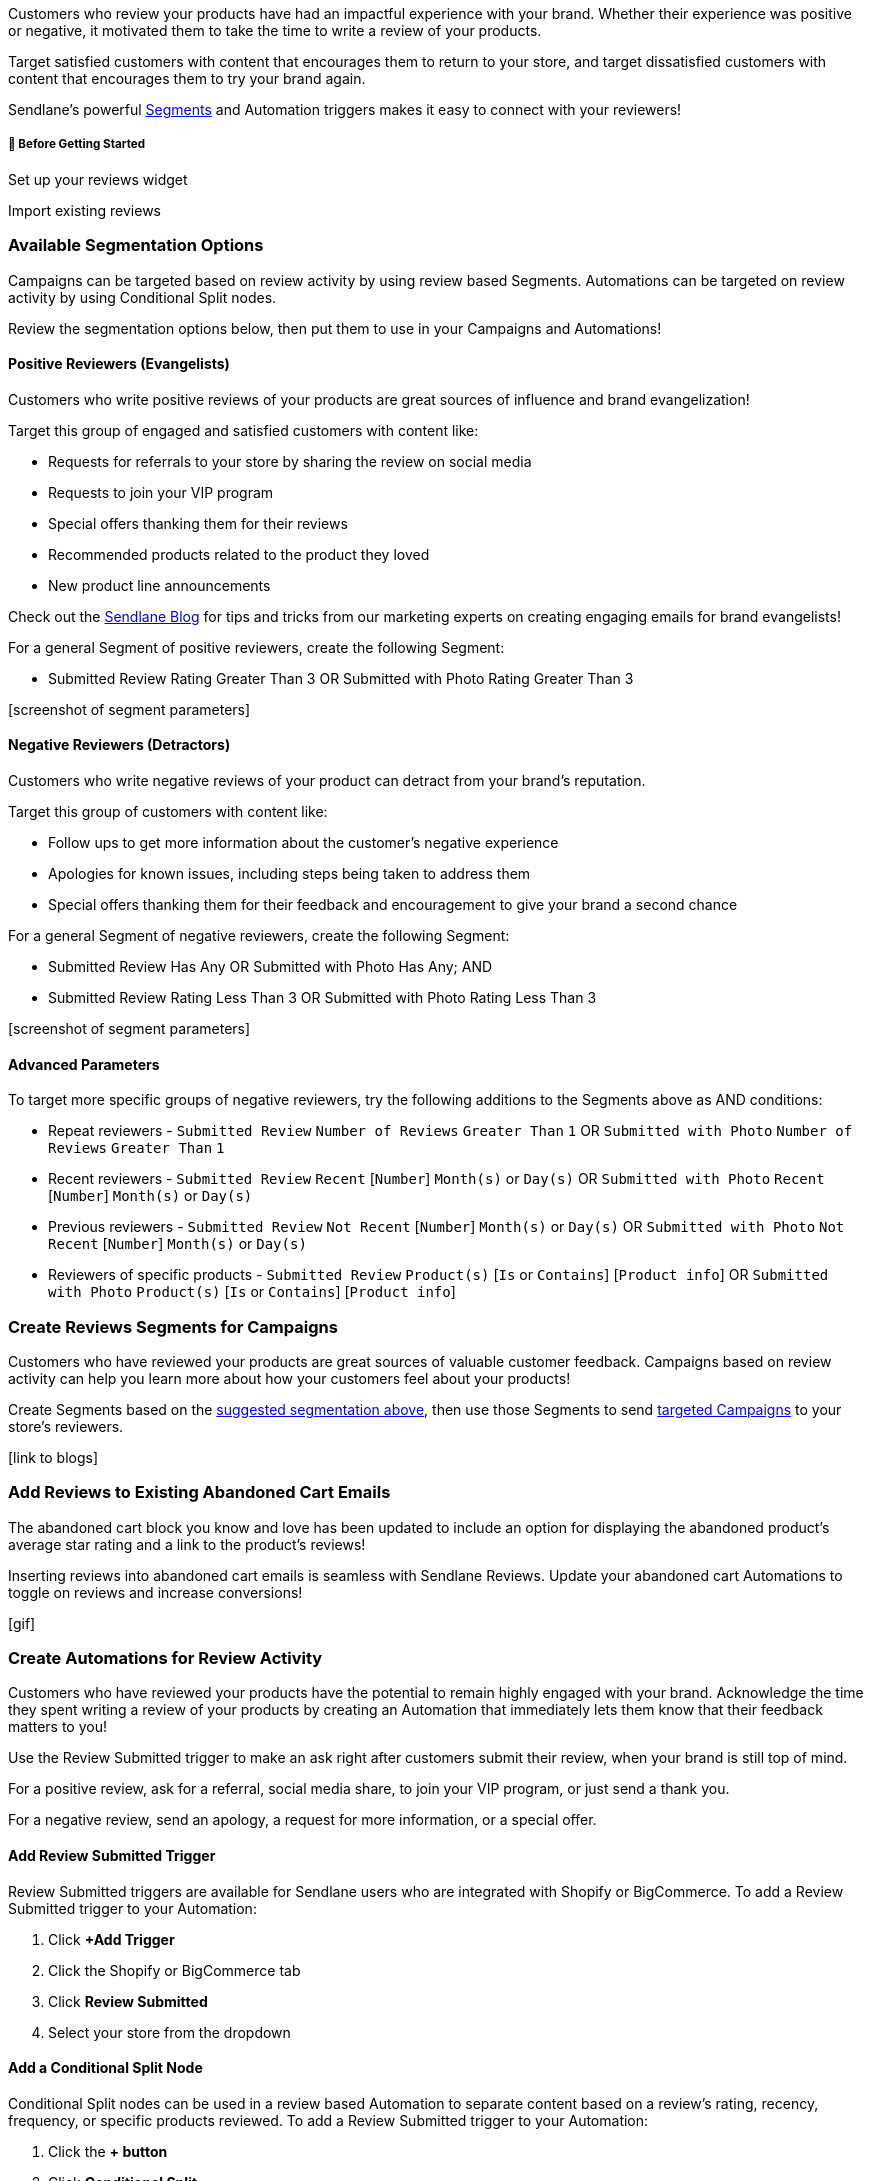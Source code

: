 Customers who review your products have had an impactful experience with
your brand. Whether their experience was positive or negative, it
motivated them to take the time to write a review of your products.

Target satisfied customers with content that encourages them to return
to your store, and target dissatisfied customers with content that
encourages them to try your brand again.

Sendlane’s powerful
https://help.sendlane.com/article/137-segments[Segments] and Automation
triggers makes it easy to connect with your reviewers!

[[bgs]]
===== 🚦 Before Getting Started

Set up your reviews widget

Import existing reviews

=== Available Segmentation Options

Campaigns can be targeted based on review activity by using review based
Segments. Automations can be targeted on review activity by using
Conditional Split nodes.

Review the segmentation options below, then put them to use in your
Campaigns and Automations!

==== Positive Reviewers (Evangelists)

Customers who write positive reviews of your products are great sources
of influence and brand evangelization!

Target this group of engaged and satisfied customers with content like:

* Requests for referrals to your store by sharing the review on social
media
* Requests to join your VIP program
* Special offers thanking them for their reviews
* Recommended products related to the product they loved
* New product line announcements

Check out the
https://www.notion.so/How-to-use-reviews-in-your-flows-fd4da28eb9a243b0a63fd85121a745c7?pvs=21[Sendlane
Blog] for tips and tricks from our marketing experts on creating
engaging emails for brand evangelists!

For a general Segment of positive reviewers, create the following
Segment:

* Submitted Review Rating Greater Than 3 OR Submitted with Photo Rating
Greater Than 3

{empty}[screenshot of segment parameters]

==== Negative Reviewers (Detractors)

Customers who write negative reviews of your product can detract from
your brand’s reputation.

Target this group of customers with content like:

* Follow ups to get more information about the customer’s negative
experience
* Apologies for known issues, including steps being taken to address
them
* Special offers thanking them for their feedback and encouragement to
give your brand a second chance

For a general Segment of negative reviewers, create the following
Segment:

* Submitted Review Has Any OR Submitted with Photo Has Any; AND
* Submitted Review Rating Less Than 3 OR Submitted with Photo Rating
Less Than 3

{empty}[screenshot of segment parameters]

==== Advanced Parameters

To target more specific groups of negative reviewers, try the following
additions to the Segments above as AND conditions:

* Repeat reviewers - `+Submitted Review+` `+Number of Reviews+`
`+Greater Than+` `+1+` OR `+Submitted with Photo+` `+Number of Reviews+`
`+Greater Than+` `+1+`
* Recent reviewers - `+Submitted Review+` `+Recent+` [`+Number+`]
`+Month(s)+` or `+Day(s)+` OR `+Submitted with Photo+` `+Recent+`
[`+Number+`] `+Month(s)+` or `+Day(s)+`
* Previous reviewers - `+Submitted Review+` `+Not Recent+` [`+Number+`]
`+Month(s)+` or `+Day(s)+` OR `+Submitted with Photo+` `+Not Recent+`
[`+Number+`] `+Month(s)+` or `+Day(s)+`
* Reviewers of specific products - `+Submitted Review+` `+Product(s)+`
[`+Is+` or `+Contains+`] [`+Product info+`] OR `+Submitted with Photo+`
`+Product(s)+` [`+Is+` or `+Contains+`] [`+Product info+`]

=== Create Reviews Segments for Campaigns

Customers who have reviewed your products are great sources of valuable
customer feedback. Campaigns based on review activity can help you learn
more about how your customers feel about your products!

Create Segments based on the
https://www.notion.so/How-to-Target-Customers-Based-on-Product-Reviews-d6d2e216c5fc42f79f48451e4221abed?pvs=21[suggested
segmentation above], then use those Segments to send
https://help.sendlane.com/article/153-campaigns#audience[targeted
Campaigns] to your store’s reviewers.

{empty}[link to blogs]

=== Add Reviews to Existing Abandoned Cart Emails

The abandoned cart block you know and love has been updated to include
an option for displaying the abandoned product’s average star rating and
a link to the product’s reviews!

Inserting reviews into abandoned cart emails is seamless with Sendlane
Reviews. Update your abandoned cart Automations to toggle on reviews and
increase conversions!

{empty}[gif]

=== Create Automations for Review Activity

Customers who have reviewed your products have the potential to remain
highly engaged with your brand. Acknowledge the time they spent writing
a review of your products by creating an Automation that immediately
lets them know that their feedback matters to you!

Use the Review Submitted trigger to make an ask right after customers
submit their review, when your brand is still top of mind.

For a positive review, ask for a referral, social media share, to join
your VIP program, or just send a thank you.

For a negative review, send an apology, a request for more information,
or a special offer.

==== Add Review Submitted Trigger

Review Submitted triggers are available for Sendlane users who are
integrated with Shopify or BigCommerce. To add a Review Submitted
trigger to your Automation:

. Click *+Add Trigger*
. Click the Shopify or BigCommerce tab
. Click *Review Submitted*
. Select your store from the dropdown

==== Add a Conditional Split Node

Conditional Split nodes can be used in a review based Automation to
separate content based on a review’s rating, recency, frequency, or
specific products reviewed. To add a Review Submitted trigger to your
Automation:

. Click the *+ button*
. Click *Conditional Split*
. Set the Conditional Split’s conditions based on the
https://www.notion.so/How-to-Target-Customers-Based-on-Product-Reviews-d6d2e216c5fc42f79f48451e4221abed?pvs=21[suggested
segmentation above]

Add as many Conditional Splits as you’d like to your Automation for even
more granularity!

=== Insert Reviews into Emails

Inserting reviews in Campaign and Automation emails is simple with
Sendlane’s email builder.

To insert a review into an email:

. Scroll to the Shopify or BigCommerce section of the email builder
Content tab
. Click or drag and drop the *Reviews block* into your email

{empty}[gif]

==== Review Block Display Options

* *Layout* - Left, center, or right justify the review
* *Vertical spacing* - Adjust the spacing below and above the reviews in
the block
* *Horizontal spacing* - Adjust the spacing to either side of the
reviews in the block

==== Review Block Content Display Conditions

Reviews inserted into emails are selected dynamically based on the
conditions you select in the Display Options tab

Set conditions for which reviews appear in the reviews block by
selecting a *minimum number of stars* and a *product* from the dropdowns
below your store name.

Set a number of reviews to display in the reviews block from the *Number
of Reviews* dropdown.

Select which review content elements to display by checking or
unchecking the checboxes next to *Stars*, *Title*, *Description* (review
content), and *Author*.

Rearrange review content by dragging and dropping reviews elements in
the *Content order* section.

Check the *Content Divider* checkbox to insert a divider between
multiple reviews in the same block.

Select a *Max Character Count* to display reviews that are short and to
the point.

==== Review Block Style Options

Adjust the following style options for your review block:

* Star Color
* Star Size
* Title font color, family, weight, and size
* Description font color, family, weight, and size
* Author font color, family, weight, and size
